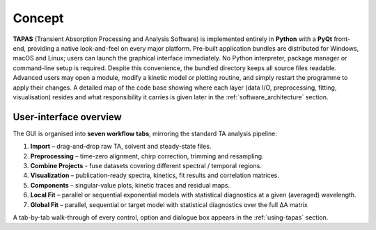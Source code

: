 Concept
=======

**TAPAS** (Transient Absorption Processing and Analysis Software) is implemented entirely in **Python** with a **PyQt** front-end, providing a native look-and-feel on every major platform. Pre-built application bundles are distributed for Windows, macOS and Linux; users can launch the graphical interface immediately. No Python interpreter, package manager or command-line setup is required.  Despite this convenience, the bundled directory keeps all source files readable. Advanced users may open a module, modify a kinetic model or plotting routine, and simply restart the programme to apply their changes. A detailed map of the code base showing where each layer (data I/O, preprocessing, fitting, visualisation) resides and what responsibility it carries is given later in the :ref:`software_architecture` section.

User-interface overview
-----------------------

The GUI is organised into **seven workflow tabs**, mirroring the standard TA analysis pipeline:

1. **Import** – drag-and-drop raw TA, solvent and steady-state files.  
2. **Preprocessing** – time-zero alignment, chirp correction, trimming and resampling.  
3. **Combine Projects** - fuse datasets covering different spectral / temporal regions.
4. **Visualization** – publication-ready spectra, kinetics, fit results and correlation matrices.  
5. **Components** – singular-value plots, kinetic traces and residual maps.  
6. **Local Fit** – parallel or sequential exponential models with statistical diagnostics at a given (averaged) wavelength.  
7. **Global Fit** – parallel, sequential or target model with statistical diagnostics over the full ΔA matrix


A tab-by-tab walk-through of every control, option and dialogue box appears in the :ref:`using-tapas` section.

